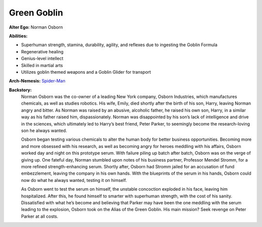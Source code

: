 Green Goblin
============

**Alter Ego:** Norman Osborn

**Abilities:**

* Superhuman strength, stamina, durability, agility, and reflexes due to ingesting the Goblin Formula
* Regenerative healing
* Genius-level intellect
* Skilled in martial arts
* Utilizes goblin themed weapons and a Goblin Glider for transport

**Arch-Nemesis:** `Spider-Man`_

.. _Spider-Man: ../heroes/spider_man.html

**Backstory:**
    Norman Osborn was the co-owner of a leading New York company, Osborn Industries, which manufactures chemicals, as well as studies robotics. His wife, Emily, died shortly after the birth of his son, Harry, leaving Norman angry and bitter. As Norman was raised by an abusive, alcoholic father, he raised his own son, Harry, in a similar way as his father raised him, dispassionately. Norman was disappointed by his son’s lack of intelligence and drive in the sciences, which ultimately led to Harry’s best friend, Peter Parker, to seemingly become the research-loving son he always wanted.
    
    Osborn began testing various chemicals to alter the human body for better business opportunities.  Becoming more and more obsessed with his research, as well as becoming angry for heroes meddling with his affairs, Osborn worked day and night on this prototype serum. With failure piling up batch after batch, Osborn was on the verge of giving up. One fateful day, Norman stumbled upon notes of his business partner, Professor Mendel Stromm, for a more refined strength-enhancing serum. Shortly after, Osborn had Stromm jailed for an accusation of fund embezzlement, leaving the company in his own hands. With the blueprints of the serum in his hands, Osborn could now do what he always wanted, testing it on himself.
    
    As Osborn went to test the serum on himself, the unstable concoction exploded in his face, leaving him hospitalized. After this, he found himself to smarter with superhuman strength, with the cost of his sanity. Dissatisfied with what he’s become and believing that Parker may have been the one meddling with the serum leading to the explosion, Osborn took on the Alias of the Green Goblin. His main mission? Seek revenge on Peter Parker at all costs.
